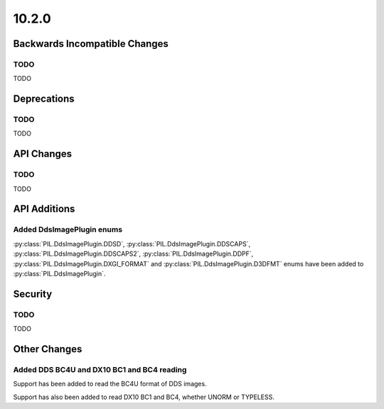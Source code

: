 10.2.0
------

Backwards Incompatible Changes
==============================

TODO
^^^^

TODO

Deprecations
============

TODO
^^^^

TODO

API Changes
===========

TODO
^^^^

TODO

API Additions
=============

Added DdsImagePlugin enums
^^^^^^^^^^^^^^^^^^^^^^^^^^

:py:class:`PIL.DdsImagePlugin.DDSD`, :py:class:`PIL.DdsImagePlugin.DDSCAPS`,
:py:class:`PIL.DdsImagePlugin.DDSCAPS2`, :py:class:`PIL.DdsImagePlugin.DDPF`,
:py:class:`PIL.DdsImagePlugin.DXGI_FORMAT` and :py:class:`PIL.DdsImagePlugin.D3DFMT`
enums have been added to :py:class:`PIL.DdsImagePlugin`.

Security
========

TODO
^^^^

TODO

Other Changes
=============

Added DDS BC4U and DX10 BC1 and BC4 reading
^^^^^^^^^^^^^^^^^^^^^^^^^^^^^^^^^^^^^^^^^^^

Support has been added to read the BC4U format of DDS images.

Support has also been added to read DX10 BC1 and BC4, whether UNORM or
TYPELESS.

